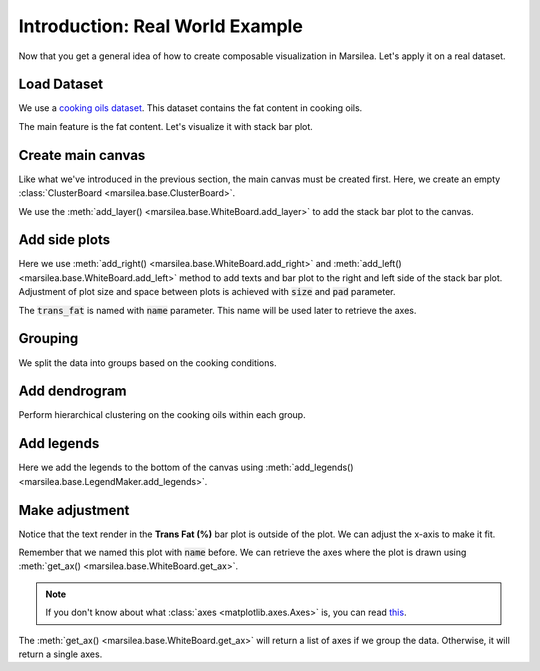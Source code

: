 Introduction: Real World Example
==================================

Now that you get a general idea of how to create composable visualization
in Marsilea. Let's apply it on a real dataset.

Load Dataset
------------

We use a `cooking oils dataset <https://informationisbeautiful.net/
visualizations/oil-well-every-cooking-oil-compared/>`_. This dataset
contains the fat content in cooking oils.

.. plot::
    :context: close-figs

    >>> import marsilea as ma
    >>> import marsilea.plotter as mp
    >>> data = ma.load_data('cooking_oils')
    >>> fat_content = data[['saturated', 'polyunsaturated (omega 3 & 6)',
    ...                     'monounsaturated', 'other fat']]

The main feature is the fat content. Let's visualize it with stack bar plot.


Create main canvas
------------------

Like what we've introduced in the previous section, the main canvas must be
created first. Here, we create an empty :class:`ClusterBoard <marsilea.base.ClusterBoard>`.

.. plot::
    :context: close-figs

    Define some colors and create a stack bar plot.

    >>> red, yellow, green, gray, blue = "#cd442a", "#f0bd00", "#7e9437", "#eee", "#009de1"
    >>> sb = mp.StackBar(fat_content.T * 100, colors=[red, yellow, green, gray],
    ...                  width=.8, orient="h", label="Fat Content (%)",
    ...                  legend_kws={'ncol': 2, 'fontsize': 10})

    Let's create a canvas to draw the stack bar.

    >>> cb = ma.ClusterBoard(fat_content.to_numpy(), height=10, margin=.5)
    >>> cb.add_layer(sb)
    >>> cb.render()


We use the :meth:`add_layer() <marsilea.base.WhiteBoard.add_layer>`
to add the stack bar plot to the canvas.

Add side plots
--------------

.. plot::
    :context: close-figs

    >>> oil_name = mp.Labels(data.index.str.capitalize())
    >>> fmt = lambda x: f"{x:.1f}" if x > 0 else ""
    >>> trans_fat = mp.Numbers(data['trans fat'] * 100, label="Trans Fat (%)",
    ...                        fmt=fmt, color=blue)
    >>> cb.add_right(oil_name, size=1.1, pad=.2)
    >>> cb.add_left(trans_fat, pad=.2, name="trans fat")
    >>> cb.render()

Here we use :meth:`add_right() <marsilea.base.WhiteBoard.add_right>` and
:meth:`add_left() <marsilea.base.WhiteBoard.add_left>` method to add texts and bar plot
to the right and left side of the stack bar plot. Adjustment of plot size
and space between plots is achieved with :code:`size` and :code:`pad` parameter.

The :code:`trans_fat` is named with :code:`name` parameter.
This name will be used later to retrieve the axes.


Grouping
--------

We split the data into groups based on the cooking conditions.

.. plot::
    :context: close-figs

    >>> order=["Control", ">230 °C (Deep-frying)", "200-229 °C (Stir-frying)",
    ...        "150-199 °C (Light saute)", "<150 °C (Dressings)"]
    >>> group_color = ["#e5e7eb", "#c2410c", "#fb923c", "#fca5a5", "#fecaca"]
    >>> cb.group_rows(data['cooking conditions'], order=order)

    Add text to annotate the groups.

    >>> chunk_text=["Control", ">230 °C\nDeep-frying", "200-229 °C\nStir-frying",
    ...             "150-199 °C\nLight saute", "<150 °C\nDressings"]
    >>> cb.add_left(mp.Chunk(chunk_text, group_color, rotation=0, padding=10), pad=.1)
    >>> cb.render()


Add dendrogram
--------------

Perform hierarchical clustering on the cooking oils within each group.

.. plot::
    :context: close-figs

    >>> cb.add_dendrogram("left", add_meta=False, colors=group_color,
    ...                   linewidth=1.5, size=.5, pad=.02)
    >>> cb.render()


Add legends
-----------

.. plot::
    :context: close-figs

    >>> cb.add_legends("bottom", pad=.3)
    >>> cb.render()

Here we add the legends to the bottom of the canvas using
:meth:`add_legends() <marsilea.base.LegendMaker.add_legends>`.


Make adjustment
---------------

Notice that the text render in the **Trans Fat (%)** bar plot is outside of
the plot. We can adjust the x-axis to make it fit.

Remember that we named this plot with :code:`name` before.
We can retrieve the axes where the plot is drawn
using :meth:`get_ax() <marsilea.base.WhiteBoard.get_ax>`.

.. note::

    If you don't know about what :class:`axes <matplotlib.axes.Axes>` is,
    you can read `this <https://matplotlib.org/stable/tutorials/introductory/quick_start.html#quick-start-guide>`_.

.. plot::
    :context: close-figs

    >>> cb.render()
    >>> axes = cb.get_ax("trans fat")
    >>> for ax in axes:
    ...     ax.set_xlim(4.2, 0)

The :meth:`get_ax() <marsilea.base.WhiteBoard.get_ax>` will return a list of axes
if we group the data. Otherwise, it will return a single axes.